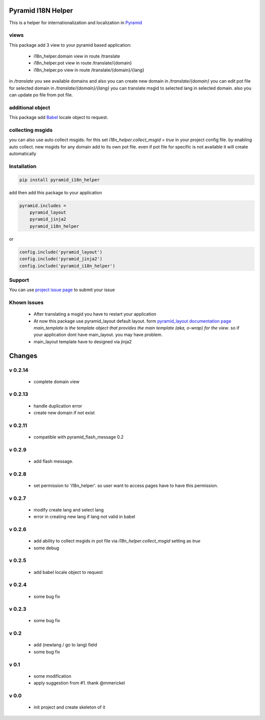 Pyramid I18N Helper
===================

This is a helper for internationalization and localization in `Pyramid <https://trypyramid.com/>`_

views
-----

This package add 3 view to your pyramid based application:

 - i18n_helper.domain view in route /translate
 - i18n_helper.pot view in route /translate/{domain}
 - i18n_helper.po view in route /translate/{domain}/{lang}

in `/translate`  you see available domains and also you can create new domain
in `/translate/{domain}` you can edit pot file for selected domain
in `/translate/{domain}/{lang}` you can translate msgid to selected lang in selected domain. also you can update po file from pot file.


additional object
-----------------

This package add `Babel <http://babel.pocoo.org/en/latest/>`_ locale object to request.

collecting msgids
-----------------

you can also use auto collect msgids. for this set `i18n_helper.collect_msgid = true` in your project config file.
by enabling auto collect. new msgids for any domain add to its own pot file. even if pot file for specific is not available it will create automatically

Installation
------------

.. code-block:: bash

    pip install pyramid_i18n_helper

add then add this package to your application

.. code-block:: ini

    pyramid.includes =
        pyramid_layout
        pyramid_jinja2
        pyramid_i18n_helper


or

.. code-block:: python

    config.include('pyramid_layout')
    config.include('pyramid_jinja2')
    config.include('pyramid_i18n_helper')


Support
-------

You can use `project issue page <https://github.com/sahama/pyramid_i18n_helper/issues/>`_ to submit your issue


Khown Issues
------------

 - After translating a msgid you have to restart your application
 - At now this package use pyramid_layout default layout. form `pyramid_layout documentation page <http://docs.pylonsproject.org/projects/pyramid_layout/en/latest/layouts.html>`_ `main_template is the template object that provides the main template (aka, o-wrap) for the view`. so if your application dont have main_layout. you may have problem.
 - main_layout template have to designed via jinja2


Changes
=======


v 0.2.14
--------

 - complete domain view

v 0.2.13
--------

 - handle duplication error
 - create new domain if not exist

v 0.2.11
--------

 - compatible with pyramid_flash_message 0.2

v 0.2.9
-------

 - add flash message.

v 0.2.8
-------

 - set permission to 'i18n_helper'. so user want to access pages have to have this permission.

v 0.2.7
-------

 - modify create lang and select lang
 - error in creating new lang if lang not valid in babel

v 0.2.6
-------

 - add ability to collect msgids in pot file via `i18n_helper.collect_msgid` setting as `true`
 - some debug

v 0.2.5
-------

 - add babel locale object to request

v 0.2.4
-------

 - some bug fix

v 0.2.3
-------

 - some bug fix

v 0.2
-----

 - add (newlang / go to lang) field
 - some bug fix

v 0.1
-----

 - some modification
 - apply suggestion from #1. thank @mmerickel

v 0.0
-----

 - init project and create skeleton of it